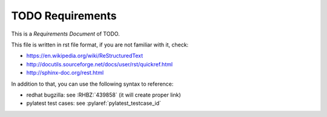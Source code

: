 TODO Requirements
*****************

This is a *Requirements Document* of TODO.

This file is written in rst file format, if you are not familiar with it,
check:

* https://en.wikipedia.org/wiki/ReStructuredText
* http://docutils.sourceforge.net/docs/user/rst/quickref.html
* http://sphinx-doc.org/rest.html

In addition to that, you can use the following syntax to reference:

* redhat bugzilla: see :RHBZ:`439858` (it will create proper link)
* pylatest test cases: see :pylaref:`pylatest_testcase_id`

.. requirement:: TODO-01
    :priority: TODO:write-a-priority-here

    TODO: write a description of 1st requirement, make sure you maintain 4
    space indentation in the whole text section which describes this step.

    The only mandatory information is the list of test cases related to this
    requirement (if such test cases exist):

    * :pylaref:`testcase_something`
    * :pylaref:`testcase_something_else`
    * :pylaref:`testcase_yet_another_one`

.. requirement:: TODO-02
    :priority: low

    TODO
